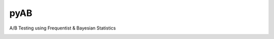 pyAB
====
A/B Testing using Frequentist & Bayesian Statistics

.. image:: https://readthedocs.org/projects/pyab/badge/?version=latest
  :target: https://pyab.readthedocs.io/en/latest/?badge=latest
  :alt: Documentation Status
